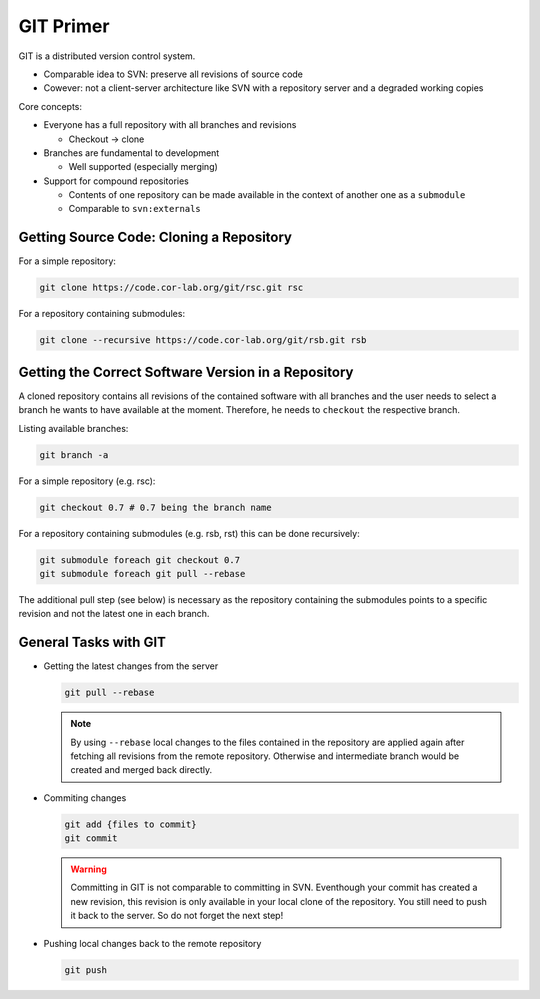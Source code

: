 .. _git-primer:

============
 GIT Primer
============

GIT is a distributed version control system.

* Comparable idea to SVN: preserve all revisions of source code
* Cowever: not a client-server architecture like SVN with a repository server and a degraded working copies

Core concepts:

* Everyone has a full repository with all branches and revisions

  * Checkout -> clone

* Branches are fundamental to development

  * Well supported (especially merging)

* Support for compound repositories

  * Contents of one repository can be made available in the context of another one as a ``submodule``
  * Comparable to ``svn:externals``

Getting Source Code: Cloning a Repository
-----------------------------------------

For a simple repository:

.. code:: sh

   git clone https://code.cor-lab.org/git/rsc.git rsc

For a repository containing submodules:

.. code:: sh

   git clone --recursive https://code.cor-lab.org/git/rsb.git rsb

Getting the Correct Software Version in a Repository
----------------------------------------------------

A cloned repository contains all revisions of the contained software with all branches and
the user needs to select a branch he wants to have available at the moment. Therefore, he
needs to ``checkout`` the respective branch.

Listing available branches:

.. code:: sh

   git branch -a

For a simple repository (e.g. rsc):

.. code:: sh

   git checkout 0.7 # 0.7 being the branch name

For a repository containing submodules (e.g. rsb, rst) this can be done recursively:

.. code:: sh

   git submodule foreach git checkout 0.7
   git submodule foreach git pull --rebase

The additional pull step (see below) is necessary as the repository containing the submodules
points to a specific revision and not the latest one in each branch.

General Tasks with GIT
----------------------

* Getting the latest changes from the server
   
  .. code:: sh
       
     git pull --rebase
     
  .. note::
  
     By using ``--rebase`` local changes to the files contained in the repository are applied
     again after fetching all revisions from the remote repository. Otherwise and intermediate
     branch would be created and merged back directly.

* Commiting changes

  .. code:: sh
     
     git add {files to commit}
     git commit
     
  .. warning::
     
     Committing in GIT is not comparable to committing in SVN. Eventhough your commit has
     created a new revision, this revision is only available in your local clone of the
     repository. You still need to push it back to the server. So do not forget the next
     step!

* Pushing local changes back to the remote repository

  .. code:: sh

     git push

